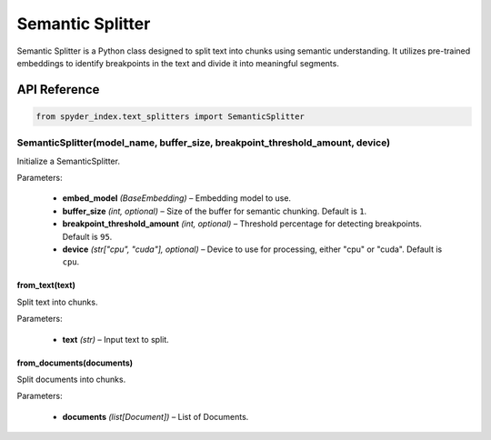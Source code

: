 ============================================
Semantic Splitter
============================================

Semantic Splitter is a Python class designed to split text into chunks using semantic understanding. 
It utilizes pre-trained embeddings to identify breakpoints in the text and divide it into meaningful segments.

API Reference
---------------------

.. code-block:: python

    from spyder_index.text_splitters import SemanticSplitter

SemanticSplitter(model_name, buffer_size, breakpoint_threshold_amount, device)
________________________________________________________________________________

Initialize a SemanticSplitter.

| Parameters:

    - **embed_model** *(BaseEmbedding)* – Embedding model to use.
    - **buffer_size** *(int, optional)* – Size of the buffer for semantic chunking. Default is ``1``.
    - **breakpoint_threshold_amount** *(int, optional)* – Threshold percentage for detecting breakpoints. Default is ``95``.
    - **device** *(str["cpu", "cuda"], optional)* – Device to use for processing, either "cpu" or "cuda". Default is ``cpu``.

from_text(text)
^^^^^^^^^^^^^^^^^^^^^^^^^^^^^^^^^^^^^^^^^^^^^^^^^

Split text into chunks.

| Parameters:

    - **text** *(str)* – Input text to split.

from_documents(documents)
^^^^^^^^^^^^^^^^^^^^^^^^^^^^^^^^^^^^^^^^^^^^^^^^^

Split documents into chunks.

| Parameters:

    - **documents** *(list[Document])* – List of Documents.
